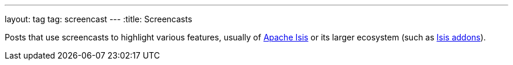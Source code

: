 ---
layout: tag
tag: screencast
---
:title: Screencasts

Posts that use screencasts to highlight various features, usually of link:/tags/apache-isis[Apache Isis] or its larger ecosystem (such as link:/tags/isisaddons[Isis addons]).

